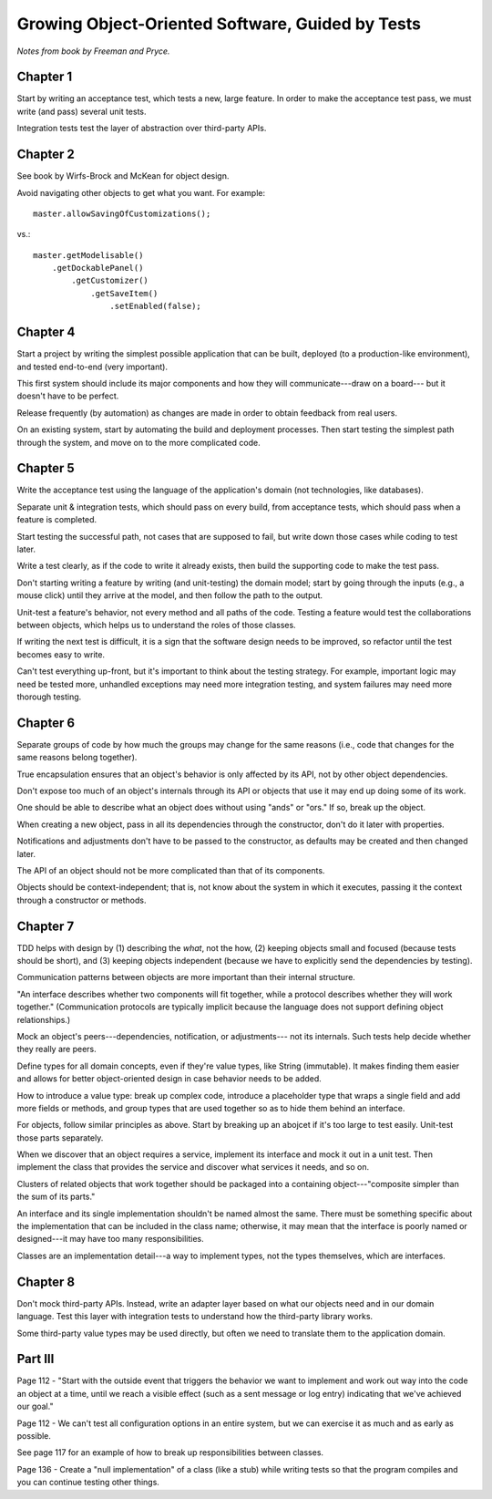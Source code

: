 Growing Object-Oriented Software, Guided by Tests
=================================================

*Notes from book by Freeman and Pryce.*

Chapter 1
---------

Start by writing an acceptance test, which tests a new, large feature.
In order to make the acceptance test pass, we must write (and pass) several unit tests.

Integration tests test the layer of abstraction over third-party APIs.

Chapter 2
---------

See book by Wirfs-Brock and McKean for object design.

Avoid navigating other objects to get what you want. For example::

    master.allowSavingOfCustomizations();

vs.::

    master.getModelisable()
        .getDockablePanel()
            .getCustomizer()
                .getSaveItem()
                    .setEnabled(false);

Chapter 4
---------

Start a project by writing the simplest possible application
that can be built, deployed (to a production-like environment),
and tested end-to-end (very important).

This first system should include its major components
and how they will communicate---draw on a board---
but it doesn't have to be perfect.

Release frequently (by automation) as changes are made
in order to obtain feedback from real users.

On an existing system, start by automating the build and deployment
processes. Then start testing the simplest path through the system,
and move on to the more complicated code.

Chapter 5
---------

Write the acceptance test using the language of the application's domain
(not technologies, like databases).

Separate unit & integration tests, which should pass on every build,
from acceptance tests, which should pass when a feature is completed.

Start testing the successful path, not cases that are supposed to fail,
but write down those cases while coding to test later.

Write a test clearly, as if the code to write it already exists,
then build the supporting code to make the test pass.

Don't starting writing a feature by writing (and unit-testing) the domain model;
start by going through the inputs (e.g., a mouse click) until they arrive
at the model, and then follow the path to the output.

Unit-test a feature's behavior, not every method and all paths of the code.
Testing a feature would test the collaborations between objects,
which helps us to understand the roles of those classes.

If writing the next test is difficult, it is a sign that the software design
needs to be improved, so refactor until the test becomes easy to write.

Can't test everything up-front, but it's important to think about
the testing strategy. For example, important logic may need be tested more,
unhandled exceptions may need more integration testing, and
system failures may need more thorough testing.

Chapter 6
---------

Separate groups of code by how much the groups may change for the same reasons
(i.e., code that changes for the same reasons belong together).

True encapsulation ensures that an object's behavior is only affected
by its API, not by other object dependencies.

Don't expose too much of an object's internals through its API
or objects that use it may end up doing some of its work.

One should be able to describe what an object does without using
"ands" or "ors." If so, break up the object.

When creating a new object, pass in all its dependencies through the
constructor, don't do it later with properties.

Notifications and adjustments don't have to be passed to the constructor,
as defaults may be created and then changed later.

The API of an object should not be more complicated than that
of its components.

Objects should be context-independent; that is, not know
about the system in which it executes, passing it the context
through a constructor or methods.

Chapter 7
---------

TDD helps with design by (1) describing the *what*, not the how,
(2) keeping objects small and focused (because tests should be short),
and (3) keeping objects independent (because we have to explicitly
send the dependencies by testing).

Communication patterns between objects are more important
than their internal structure.

"An interface describes whether two components will fit together,
while a protocol describes whether they will work together."
(Communication protocols are typically implicit because the language
does not support defining object relationships.)

Mock an object's peers---dependencies, notification, or adjustments---
not its internals. Such tests help decide whether they really are peers.

Define types for all domain concepts, even if they're value types,
like String (immutable). It makes finding them easier and allows for better
object-oriented design in case behavior needs to be added.

How to introduce a value type: break up complex code, introduce a
placeholder type that wraps a single field and add more fields or methods,
and group types that are used together so as to hide them behind an interface.

For objects, follow similar principles as above. Start by breaking up
an abojcet if it's too large to test easily. Unit-test those parts separately.

When we discover that an object requires a service, implement
its interface and mock it out in a unit test. Then implement the class
that provides the service and discover what services it needs, and so on.

Clusters of related objects that work together should be packaged
into a containing object---"composite simpler than the sum of its parts."

An interface and its single implementation shouldn't be named almost the same.
There must be something specific about the implementation
that can be included in the class name; otherwise, it may mean
that the interface is poorly named or designed---it may have too many responsibilities.

Classes are an implementation detail---a way to implement types,
not the types themselves, which are interfaces.

Chapter 8
---------

Don't mock third-party APIs. Instead, write an adapter layer based on
what our objects need and in our domain language. Test this layer
with integration tests to understand how the third-party library works.

Some third-party value types may be used directly, but often
we need to translate them to the application domain.

Part III
--------

Page 112 - "Start with the outside event that triggers the behavior
we want to implement and work out way into the code an object at a time,
until we reach a visible effect (such as a sent message or log entry)
indicating that we've achieved our goal."

Page 112 - We can't test all configuration options in an entire system,
but we can exercise it as much and as early as possible.

See page 117 for an example of how to break up responsibilities between classes.

Page 136 - Create a "null implementation" of a class (like a stub)
while writing tests so that the program compiles and you can continue
testing other things.
